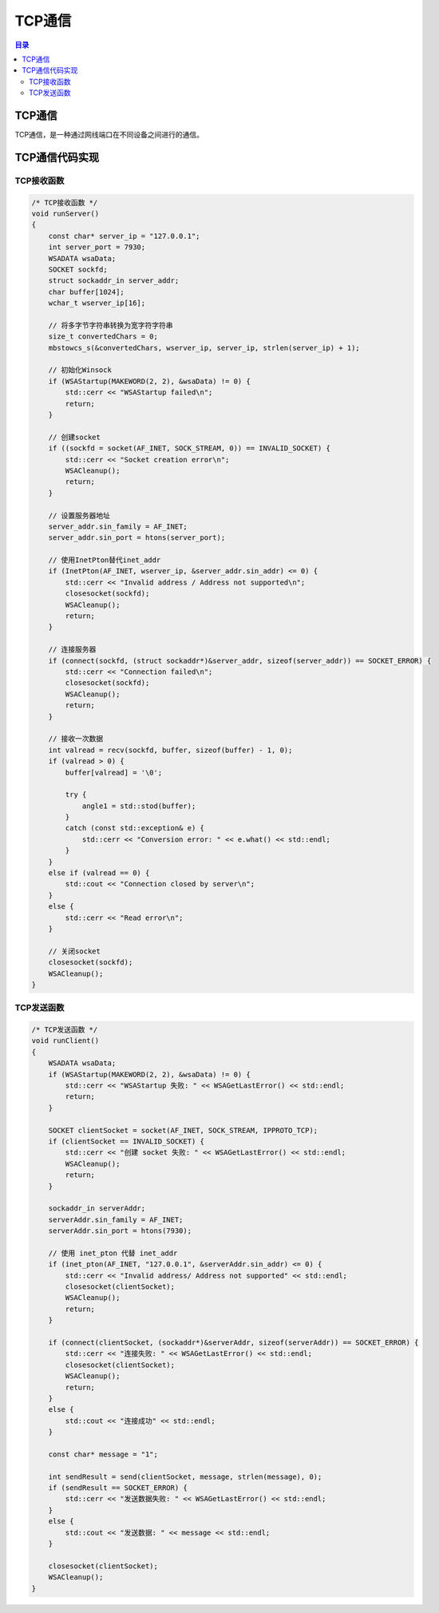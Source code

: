 TCP通信
=========
.. contents:: 目录

TCP通信
---------
TCP通信，是一种通过网线端口在不同设备之间进行的通信。

TCP通信代码实现
---------------
TCP接收函数
~~~~~~~~~~~~~~~~~~
.. code:: c++

    /* TCP接收函数 */
    void runServer()
    {
        const char* server_ip = "127.0.0.1";
        int server_port = 7930;
        WSADATA wsaData;
        SOCKET sockfd;
        struct sockaddr_in server_addr;
        char buffer[1024];
        wchar_t wserver_ip[16];

        // 将多字节字符串转换为宽字符字符串
        size_t convertedChars = 0;
        mbstowcs_s(&convertedChars, wserver_ip, server_ip, strlen(server_ip) + 1);

        // 初始化Winsock
        if (WSAStartup(MAKEWORD(2, 2), &wsaData) != 0) {
            std::cerr << "WSAStartup failed\n";
            return;
        }

        // 创建socket
        if ((sockfd = socket(AF_INET, SOCK_STREAM, 0)) == INVALID_SOCKET) {
            std::cerr << "Socket creation error\n";
            WSACleanup();
            return;
        }

        // 设置服务器地址
        server_addr.sin_family = AF_INET;
        server_addr.sin_port = htons(server_port);

        // 使用InetPton替代inet_addr
        if (InetPton(AF_INET, wserver_ip, &server_addr.sin_addr) <= 0) {
            std::cerr << "Invalid address / Address not supported\n";
            closesocket(sockfd);
            WSACleanup();
            return;
        }

        // 连接服务器
        if (connect(sockfd, (struct sockaddr*)&server_addr, sizeof(server_addr)) == SOCKET_ERROR) {
            std::cerr << "Connection failed\n";
            closesocket(sockfd);
            WSACleanup();
            return;
        }

        // 接收一次数据
        int valread = recv(sockfd, buffer, sizeof(buffer) - 1, 0);
        if (valread > 0) {
            buffer[valread] = '\0';

            try {
                angle1 = std::stod(buffer);
            }
            catch (const std::exception& e) {
                std::cerr << "Conversion error: " << e.what() << std::endl;
            }
        }
        else if (valread == 0) {
            std::cout << "Connection closed by server\n";
        }
        else {
            std::cerr << "Read error\n";
        }

        // 关闭socket
        closesocket(sockfd);
        WSACleanup();
    }

TCP发送函数
~~~~~~~~~~~~~~~~~~
.. code:: c++

    /* TCP发送函数 */
    void runClient() 
    {
        WSADATA wsaData;
        if (WSAStartup(MAKEWORD(2, 2), &wsaData) != 0) {
            std::cerr << "WSAStartup 失败: " << WSAGetLastError() << std::endl;
            return;
        }

        SOCKET clientSocket = socket(AF_INET, SOCK_STREAM, IPPROTO_TCP);
        if (clientSocket == INVALID_SOCKET) {
            std::cerr << "创建 socket 失败: " << WSAGetLastError() << std::endl;
            WSACleanup();
            return;
        }

        sockaddr_in serverAddr;
        serverAddr.sin_family = AF_INET;
        serverAddr.sin_port = htons(7930);

        // 使用 inet_pton 代替 inet_addr
        if (inet_pton(AF_INET, "127.0.0.1", &serverAddr.sin_addr) <= 0) {
            std::cerr << "Invalid address/ Address not supported" << std::endl;
            closesocket(clientSocket);
            WSACleanup();
            return;
        }

        if (connect(clientSocket, (sockaddr*)&serverAddr, sizeof(serverAddr)) == SOCKET_ERROR) {
            std::cerr << "连接失败: " << WSAGetLastError() << std::endl;
            closesocket(clientSocket);
            WSACleanup();
            return;
        }
        else {
            std::cout << "连接成功" << std::endl;
        }

        const char* message = "1";

        int sendResult = send(clientSocket, message, strlen(message), 0);
        if (sendResult == SOCKET_ERROR) {
            std::cerr << "发送数据失败: " << WSAGetLastError() << std::endl;
        }
        else {
            std::cout << "发送数据: " << message << std::endl;
        }

        closesocket(clientSocket);
        WSACleanup();
    }

